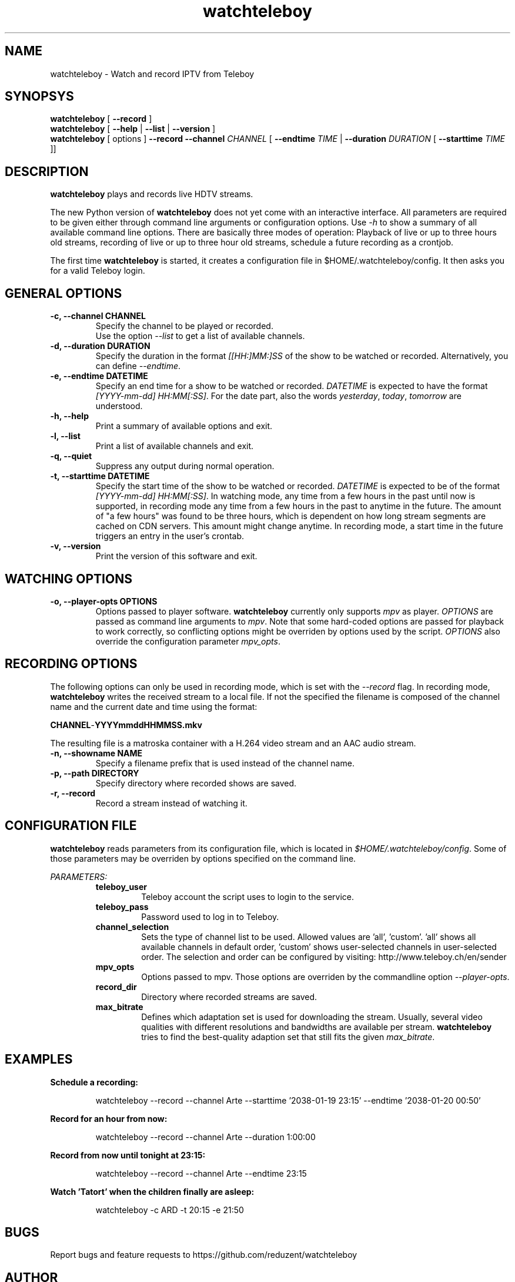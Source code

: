 .TH watchteleboy "1" "2015 July 10" "GNU2"
.SH NAME
watchteleboy \- Watch and record IPTV from Teleboy
.SH SYNOPSYS
.B watchteleboy
[
.B --record
]
.br
.B watchteleboy
[
.B --help
|
.B --list
|
.B --version
]
.br
.B watchteleboy
[ options ]
.B --record --channel
.I CHANNEL
[
.B --endtime
.I TIME
|
.B --duration
.I DURATION
[
.B --starttime
.I TIME
]]
.SH DESCRIPTION
.B watchteleboy
plays and records live HDTV streams.
.PP
The new Python version of
.B watchteleboy
does not yet come with an interactive interface. All parameters are required to be given
either through command line arguments or configuration options. Use
.I -h
to show a summary of all available command line options. There are basically three modes of
operation: Playback of live or up to three hours old streams, recording of live or up to three
hour old streams, schedule a future recording as a crontjob.
.PP
The first time
.B watchteleboy
is started, it creates a configuration file in $HOME/.watchteleboy/config. It
then asks you for a valid Teleboy login.
.br
.SH GENERAL OPTIONS
.IP "\fB\-c, \-\-channel CHANNEL"
Specify the channel to be played or recorded.
.br
Use the option
.I --list
to get a list of available channels.
.IP "\fB\-d, \-\-duration DURATION"
Specify the duration in the format
.I [[HH:]MM:]SS
of the show to be watched or recorded. Alternatively,
you can define \fI--endtime\fR.
.IP "\fB\-e, \-\-endtime DATETIME"
Specify an end time for a show to be watched or recorded.
.I DATETIME
is expected to have the format \fI[YYYY-mm-dd] HH:MM[:SS]\fR.
For the date part, also the words \fIyesterday\fR, \fItoday\fR, \fItomorrow\fR are understood.
.IP "\fB\-h, \-\-help"
Print a summary of available options and exit.
.IP "\fB\-l, \-\-list"
Print a list of available channels and exit.
.IP "\fB\-q, \-\-quiet"
Suppress any output during normal operation.
.IP "\fB\-t, \-\-starttime DATETIME"
Specify the start time of the show to be watched or recorded. \fIDATETIME\fR is expected to be of
the format \fI[YYYY-mm-dd] HH:MM[:SS]\fR. In watching mode, any time from a few hours in the past until now is
supported, in recording mode any time from a few hours in the past to anytime in the future. The amount of
"a few hours" was found to be three hours, which is dependent on how long stream segments are cached on CDN
servers. This amount might change anytime. In recording mode, a start time in the future triggers an entry
in the user's crontab.
.IP "\fB\-v, \-\-version"
Print the version of this software and exit.
.SH WATCHING OPTIONS
.IP "\fB\-o, \-\-player-opts OPTIONS"
Options passed to player software.
.B watchteleboy
currently only supports \fImpv\fR as player. \fIOPTIONS\fR are passed as command line arguments to \fImpv\fR. Note that
some hard-coded options are passed for playback to work correctly, so conflicting options might be overriden by options
used by the script. \fIOPTIONS\fR also override the configuration parameter \fImpv_opts\fR.
.SH RECORDING OPTIONS
The following options can only be used in recording mode, which is set with the
.I --record
flag.
In recording mode,
.B watchteleboy
writes the received stream to a local file. If not the specified the filename
is composed of the channel name and the current date and time using the format:
.PP
\fBCHANNEL\fR-\fBYYYYmmddHHMMSS.mkv\fR
.PP
The resulting file is a matroska container with a H.264 video stream and an AAC audio stream.
.IP "\fB\-n, \-\-showname NAME"
Specify a filename prefix that is used instead of the channel name.
.IP "\fB\-p, \-\-path DIRECTORY"
Specify directory where recorded shows are saved.
.IP "\fB\-r, \-\-record"
Record a stream instead of watching it.
.SH CONFIGURATION FILE
.B watchteleboy
reads parameters from its configuration file, which is located
in \fI$HOME/.watchteleboy/config\fR. Some of those parameters may be overriden by options specified on the
command line.
.PP
.I PARAMETERS:
.RS
.B teleboy_user
.RS
Teleboy account the script uses to login to the service.
.RE
.B teleboy_pass
.RS
Password used to log in to Teleboy.
.RE
.B channel_selection
.RS
Sets the type of channel list to be used. Allowed values are 'all', 'custom'. 'all'
shows all available channels in default order, 'custom' shows user-selected channels
in user-selected order. The selection and order can be configured by visiting:
http://www.teleboy.ch/en/sender
.RE
.B mpv_opts
.RS
Options passed to mpv. Those options are overriden by the commandline option \fI--player-opts\fR.
.RE
.B record_dir
.RS
Directory where recorded streams are saved.
.RE
.B max_bitrate
.RS
Defines which adaptation set is used for downloading the stream. Usually, several video qualities
with different resolutions and bandwidths are available per stream. \fBwatchteleboy\fR tries to find
the best-quality adaption set that still fits the given \fImax_bitrate\fR.
.RS
.SH EXAMPLES
.B Schedule a recording:
.RS
.PP
watchteleboy --record --channel Arte --starttime '2038-01-19 23:15' --endtime '2038-01-20 00:50'
.PP
.RE
.B Record for an hour from now:
.RS
.PP
watchteleboy --record --channel Arte --duration 1:00:00
.PP
.RE
.B Record from now until tonight at 23:15:
.RS
.PP
watchteleboy --record --channel Arte --endtime 23:15
.PP
.RE
.B Watch 'Tatort' when the children finally are asleep:
.RS
.PP
watchteleboy -c ARD -t 20:15 -e 21:50
.PP
.RE
.SH "BUGS"
Report bugs and feature requests to https://github.com/reduzent/watchteleboy
.SH AUTHOR
Roman Haefeli <reduzent@gmail.com>
.SH SEE ALSO
.BR mpv (1),
.BR crontab (1)

